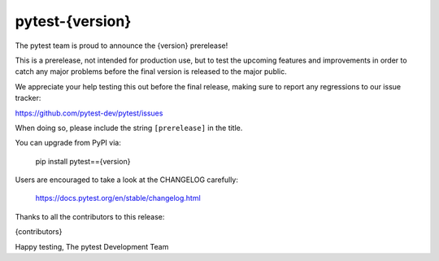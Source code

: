pytest-{version}
=======================================

The pytest team is proud to announce the {version} prerelease!

This is a prerelease, not intended for production use, but to test the upcoming features and improvements
in order to catch any major problems before the final version is released to the major public.

We appreciate your help testing this out before the final release, making sure to report any
regressions to our issue tracker:

https://github.com/pytest-dev/pytest/issues

When doing so, please include the string ``[prerelease]`` in the title.

You can upgrade from PyPI via:

    pip install pytest=={version}

Users are encouraged to take a look at the CHANGELOG carefully:

    https://docs.pytest.org/en/stable/changelog.html

Thanks to all the contributors to this release:

{contributors}

Happy testing,
The pytest Development Team
